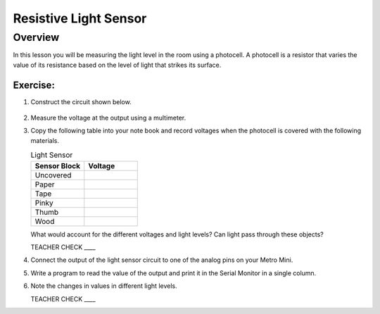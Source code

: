 Resistive Light Sensor
==============

Overview
--------

In this lesson you will be measuring the light level in the room using a photocell. A photocell is a resistor that varies the value of its resistance based on the level of light that strikes its surface.

.. figure:: images/image34.png

Exercise:
~~~~~~~~~

#. Construct the circuit shown below.

   .. figure:: images/image43.png
   
#. Measure the voltage at the output using a multimeter.

#. Copy the following table into your note book and record voltages when the photocell is covered with the following materials.

   .. list-table:: Light Sensor
      :widths: 25 25 
      :header-rows: 1
   
      * - Sensor Block
        - Voltage
      * - Uncovered
        - 
      * - Paper
        - 
      * - Tape
        - 
      * - Pinky
        - 
      * - Thumb
        - 
      * - Wood
        - 

   What would account for the different voltages and light levels? Can light pass through these objects?

   TEACHER CHECK \_\_\_\_

#. Connect the output of the light sensor circuit to one of the analog pins on your Metro Mini.
#. Write a program to read the value of the output and print it in the Serial Monitor in a single column.
#. Note the changes in values in different light levels.

   TEACHER CHECK \_\_\_\_
